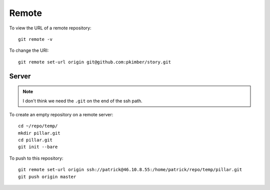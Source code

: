 Remote
******

To view the URL of a remote repository::

  git remote -v

To change the URI::

  git remote set-url origin git@github.com:pkimber/story.git

Server
======

.. note:: I don't think we need the ``.git`` on the end of the ssh path.

To create an empty repository on a remote server::

  cd ~/repo/temp/
  mkdir pillar.git
  cd pillar.git
  git init --bare

To push to this repository::

  git remote set-url origin ssh://patrick@46.10.8.55:/home/patrick/repo/temp/pillar.git
  git push origin master
